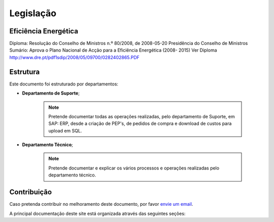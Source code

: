 
********************************************
Legislação
********************************************

Eficiência Energética
===========
Diploma: Resolução do Conselho de Ministros n.º 80/2008, de 2008-05-20 Presidência	do	Conselho	de	Ministros
Sumário: Aprova o Plano Nacional de Acção para a Eficiência Energética (2008- 2015)	
Ver Diploma http://www.dre.pt/pdf1sdip/2008/05/09700/0282402865.PDF






Estrutura
==========

Este documento foi estruturado por departamentos:

-  **Departamento de Suporte**;
  
	.. note:: Pretende documentar todas as operações realizadas, pelo departamento de Suporte, em SAP: ERP, desde a criação de PEP's, de pedidos de compra e download de custos para upload em SQL. 

-  **Departamento Técnico**;
  
	 .. note:: Pretende documentar e explicar os vários processos e operações realizadas pelo departamento técnico. 


Contribuição
============

Caso pretenda contribuír no melhoramento deste documento, por favor `envie um email 
<rodrigo.j.roha@eda.pt>`__.

A principal documentação deste site está organizada através das seguintes seções: 
